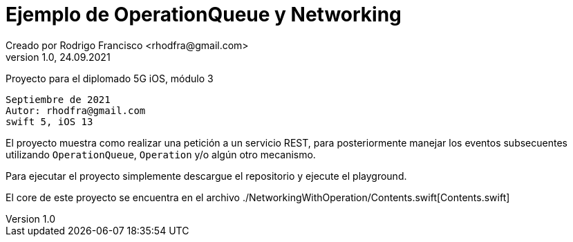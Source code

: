 = Ejemplo de OperationQueue y Networking
Creado por Rodrigo Francisco <rhodfra@gmail.com>
Version 1.0, 24.09.2021
// Ruta base de las imagenes
:imagesdir: ./README.assets/ 
// Resaltar sintaxis
:source-highlighter: pygments
// Iconos para entorno local
ifndef::env-github[:icons: font]
// Iconos para entorno github
ifdef::env-github[]
:caution-caption: :fire:
:important-caption: :exclamation:
:note-caption: :paperclip:
:tip-caption: :bulb:
:warning-caption: :warning:
endif::[]

Proyecto para el diplomado 5G iOS, módulo 3

[source,sh]
Septiembre de 2021
Autor: rhodfra@gmail.com 
swift 5, iOS 13


El proyecto muestra como realizar una petición a un servicio REST,
para posteriormente manejar los eventos subsecuentes utilizando 
`OperationQueue`, `Operation` y/o algún otro mecanismo.

Para ejecutar el proyecto simplemente descargue el repositorio y 
ejecute el playground.

El core de este proyecto se encuentra en el archivo 
./NetworkingWithOperation/Contents.swift[Contents.swift]

